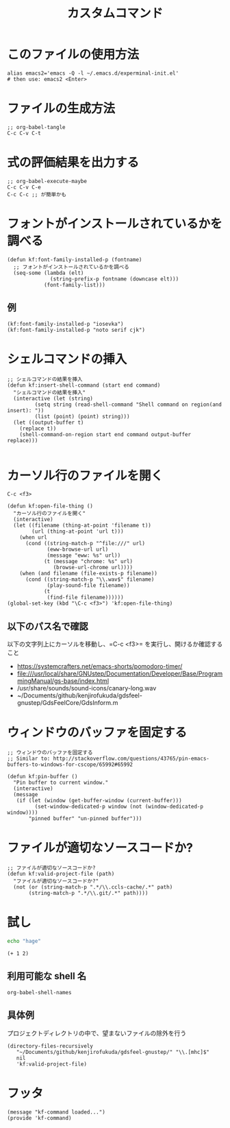 #+TITLE: カスタムコマンド
#+PROPERTY: tangle ~/.emacs.d/lisp/kf-command.el

* このファイルの使用方法
#+BEGIN_SRC shell :tangle no
  alias emacs2='emacs -Q -l ~/.emacs.d/experminal-init.el'
  # then use: emacs2 <Enter>
#+END_SRC

* ファイルの生成方法
#+BEGIN_SRC :tangle no
;; org-babel-tangle
C-c C-v C-t
#+END_SRC

* 式の評価結果を出力する
#+BEGIN_SRC :tangle no
;; org-babel-execute-maybe
C-c C-v C-e
C-c C-c ;; が簡単かも
#+END_SRC

* フォントがインストールされているかを調べる
#+begin_src elisp :tangle yes
  (defun kf:font-family-installed-p (fontname)
    ;; フォントがインストールされているかを調べる
    (seq-some (lambda (elt)
                (string-prefix-p fontname (downcase elt)))
              (font-family-list)))
#+end_src

** 例
#+begin_src elisp
  (kf:font-family-installed-p "iosevka")
  (kf:font-family-installed-p "noto serif cjk")
#+end_src

* シェルコマンドの挿入
#+BEGIN_SRC elisp :tangle yes
  ;; シェルコマンドの結果を挿入
  (defun kf:insert-shell-command (start end command)
    "シェルコマンドの結果を挿入"
    (interactive (let (string)
		   (setq string (read-shell-command "Shell command on region(and insert): "))
		   (list (point) (point) string)))
    (let ((output-buffer t)
	  (replace t))
      (shell-command-on-region start end command output-buffer replace)))

#+END_SRC

* カーソル行のファイルを開く

#+begin_src
C-c <f3>
#+end_src

#+BEGIN_SRC elisp :tangle yes
  (defun kf:open-file-thing ()
    "カーソル行のファイルを開く"
    (interactive)
    (let ((filename (thing-at-point 'filename t))
          (url (thing-at-point 'url t)))
      (when url
        (cond ((string-match-p "^file:///" url)
               (eww-browse-url url)
               (message "eww: %s" url))
              (t (message "chrome: %s" url)
                 (browse-url-chrome url))))
      (when (and filename (file-exists-p filename))
        (cond ((string-match-p "\\.wav$" filename)
               (play-sound-file filename))
              (t
               (find-file filename))))))
  (global-set-key (kbd "\C-c <f3>") 'kf:open-file-thing)
#+END_SRC

** 以下のパス名で確認
以下の文字列上にカーソルを移動し、=C-c <f3>= を実行し、開けるか確認すること
- https://systemcrafters.net/emacs-shorts/pomodoro-timer/
- file:///usr/local/share/GNUstep/Documentation/Developer/Base/ProgrammingManual/gs-base/index.html
- /usr/share/sounds/sound-icons/canary-long.wav
- ~/Documents/github/kenjirofukuda/gdsfeel-gnustep/GdsFeelCore/GdsInform.m

* ウィンドウのバッファを固定する
#+begin_src elisp :tangle yes
  ;; ウィンドウのバッファを固定する
  ;; Similar to: http://stackoverflow.com/questions/43765/pin-emacs-buffers-to-windows-for-cscope/65992#65992

  (defun kf:pin-buffer ()
    "Pin buffer to current window."
    (interactive)
    (message
     (if (let (window (get-buffer-window (current-buffer)))
           (set-window-dedicated-p window (not (window-dedicated-p window))))
         "pinned buffer" "un-pinned buffer")))
#+end_src

* ファイルが適切なソースコードか?
#+begin_src elisp :tangle yes
  ;; ファイルが適切なソースコードか?
  (defun kf:valid-project-file (path)
    "ファイルが適切なソースコードか?"
    (not (or (string-match-p ".*/\\.ccls-cache/.*" path)
	     (string-match-p ".*/\\.git/.*" path))))
#+end_src

* 試し
#+begin_src bash :results both
  echo "hage"
#+end_src

#+RESULTS:
: hage

#+begin_src elisp :results both
  (+ 1 2)
#+end_src

#+RESULTS:
: 3

** 利用可能な shell 名
#+begin_src elisp :results both
  org-babel-shell-names
#+end_src

#+RESULTS:
| sh | bash | zsh | fish | csh | ash | dash | ksh | mksh | posh |


** 具体例
プロジェクトディレクトリの中で、望まないファイルの除外を行う
#+begin_src elisp :results list
(directory-files-recursively
   "~/Documents/github/kenjirofukuda/gdsfeel-gnustep/" "\\.[mhc]$"
   nil
   'kf:valid-project-file)
#+end_src

#+RESULTS:
- ~/Documents/github/kenjirofukuda/gdsfeel-gnustep/GdsFeelCore/GdsArchiver.h
- ~/Documents/github/kenjirofukuda/gdsfeel-gnustep/GdsFeelCore/GdsArchiver.m
- ~/Documents/github/kenjirofukuda/gdsfeel-gnustep/GdsFeelCore/GdsBase.h
- ~/Documents/github/kenjirofukuda/gdsfeel-gnustep/GdsFeelCore/GdsElement+XML.h
- ~/Documents/github/kenjirofukuda/gdsfeel-gnustep/GdsFeelCore/GdsElement+XML.m
- ~/Documents/github/kenjirofukuda/gdsfeel-gnustep/GdsFeelCore/GdsElement.h
- ~/Documents/github/kenjirofukuda/gdsfeel-gnustep/GdsFeelCore/GdsElement.m
- ~/Documents/github/kenjirofukuda/gdsfeel-gnustep/GdsFeelCore/GdsInform.h
- ~/Documents/github/kenjirofukuda/gdsfeel-gnustep/GdsFeelCore/GdsInform.m
- ~/Documents/github/kenjirofukuda/gdsfeel-gnustep/GdsFeelCore/GdsLayer.h
- ~/Documents/github/kenjirofukuda/gdsfeel-gnustep/GdsFeelCore/GdsLayer.m
- ~/Documents/github/kenjirofukuda/gdsfeel-gnustep/GdsFeelCore/GdsLibrary.h
- ~/Documents/github/kenjirofukuda/gdsfeel-gnustep/GdsFeelCore/GdsLibrary.m
- ~/Documents/github/kenjirofukuda/gdsfeel-gnustep/GdsFeelCore/GdsStructure.h
- ~/Documents/github/kenjirofukuda/gdsfeel-gnustep/GdsFeelCore/GdsStructure.m
- ~/Documents/github/kenjirofukuda/gdsfeel-gnustep/GdsFeelCore/GdsViewport.h
- ~/Documents/github/kenjirofukuda/gdsfeel-gnustep/GdsFeelCore/GdsViewport.m
- ~/Documents/github/kenjirofukuda/gdsfeel-gnustep/GdsFeelCore/GdsZipedLibrary.h
- ~/Documents/github/kenjirofukuda/gdsfeel-gnustep/GdsFeelCore/GdsZipedLibrary.m
- ~/Documents/github/kenjirofukuda/gdsfeel-gnustep/GdsFeelCore/GdsZipedStructure.h
- ~/Documents/github/kenjirofukuda/gdsfeel-gnustep/GdsFeelCore/GdsZipedStructure.m
- ~/Documents/github/kenjirofukuda/gdsfeel-gnustep/GdsFeelCore/NSArray+Elements.h
- ~/Documents/github/kenjirofukuda/gdsfeel-gnustep/GdsFeelCore/NSArray+Elements.m
- ~/Documents/github/kenjirofukuda/gdsfeel-gnustep/GdsFeelCore/NSArray+Points.h
- ~/Documents/github/kenjirofukuda/gdsfeel-gnustep/GdsFeelCore/NSArray+Points.m
- ~/Documents/github/kenjirofukuda/gdsfeel-gnustep/GdsFeelCore/osxportability.h
- ~/Documents/github/kenjirofukuda/gdsfeel-gnustep/GdsFeelTool/source.m
- ~/Documents/github/kenjirofukuda/gdsfeel-gnustep/AppDelegate.h
- ~/Documents/github/kenjirofukuda/gdsfeel-gnustep/AppDelegate.m
- ~/Documents/github/kenjirofukuda/gdsfeel-gnustep/GdsElementDrawer.h
- ~/Documents/github/kenjirofukuda/gdsfeel-gnustep/GdsElementDrawer.m
- ~/Documents/github/kenjirofukuda/gdsfeel-gnustep/GdsLibraryDocument.h
- ~/Documents/github/kenjirofukuda/gdsfeel-gnustep/GdsLibraryDocument.m
- ~/Documents/github/kenjirofukuda/gdsfeel-gnustep/GdsStructureView.h
- ~/Documents/github/kenjirofukuda/gdsfeel-gnustep/GdsStructureView.m
- ~/Documents/github/kenjirofukuda/gdsfeel-gnustep/main.m

* フッタ
#+BEGIN_SRC elisp :tangle yes
  (message "kf-command loaded...")
  (provide 'kf-command)
#+END_SRC
